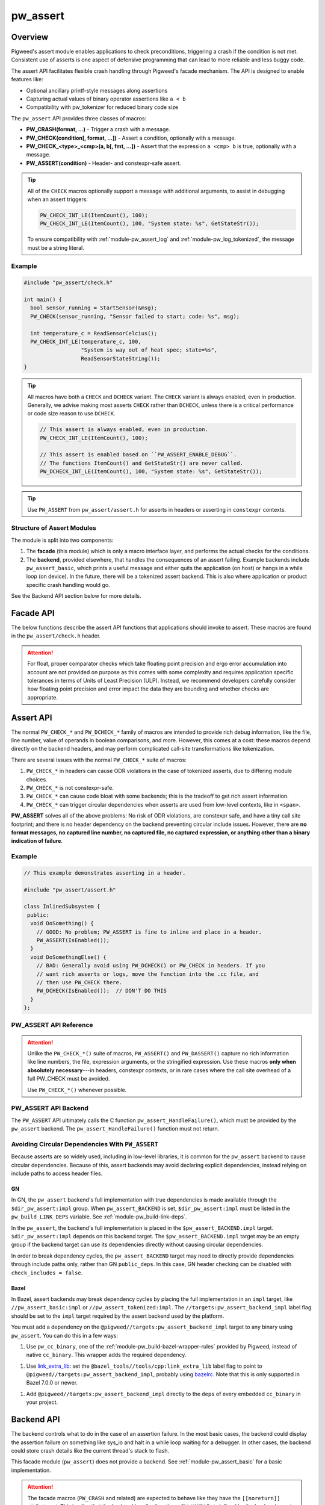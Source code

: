 .. _module-pw_assert:

=========
pw_assert
=========

--------
Overview
--------
Pigweed's assert module enables applications to check preconditions, triggering
a crash if the condition is not met. Consistent use of asserts is one aspect of
defensive programming that can lead to more reliable and less buggy code.

The assert API facilitates flexible crash handling through Pigweed's facade
mechanism. The API is designed to enable features like:

- Optional ancillary printf-style messages along assertions
- Capturing actual values of binary operator assertions like ``a < b``
- Compatibility with pw_tokenizer for reduced binary code size

The ``pw_assert`` API provides three classes of macros:

- **PW_CRASH(format, ...)** - Trigger a crash with a message.
- **PW_CHECK(condition[, format, ...])** - Assert a condition, optionally with
  a message.
- **PW_CHECK_<type>_<cmp>(a, b[, fmt, ...])** - Assert that the expression ``a
  <cmp> b`` is true, optionally with a message.
- **PW_ASSERT(condition)** - Header- and constexpr-safe assert.

.. tip::

  All of the ``CHECK`` macros optionally support a message with additional
  arguments, to assist in debugging when an assert triggers:

  .. code-block:: cpp

    PW_CHECK_INT_LE(ItemCount(), 100);
    PW_CHECK_INT_LE(ItemCount(), 100, "System state: %s", GetStateStr());

  To ensure compatibility with :ref:`module-pw_assert_log` and
  :ref:`module-pw_log_tokenized`, the message must be a string literal.

Example
=======

.. code-block:: cpp

  #include "pw_assert/check.h"

  int main() {
    bool sensor_running = StartSensor(&msg);
    PW_CHECK(sensor_running, "Sensor failed to start; code: %s", msg);

    int temperature_c = ReadSensorCelcius();
    PW_CHECK_INT_LE(temperature_c, 100,
                    "System is way out of heat spec; state=%s",
                    ReadSensorStateString());
  }

.. tip::

  All macros have both a ``CHECK`` and ``DCHECK`` variant. The ``CHECK``
  variant is always enabled, even in production. Generally, we advise making
  most asserts ``CHECK`` rather than ``DCHECK``, unless there is a critical
  performance or code size reason to use ``DCHECK``.

  .. code-block:: cpp

    // This assert is always enabled, even in production.
    PW_CHECK_INT_LE(ItemCount(), 100);

    // This assert is enabled based on ``PW_ASSERT_ENABLE_DEBUG``.
    // The functions ItemCount() and GetStateStr() are never called.
    PW_DCHECK_INT_LE(ItemCount(), 100, "System state: %s", GetStateStr());

.. tip::

  Use ``PW_ASSERT`` from ``pw_assert/assert.h`` for asserts in headers or
  asserting in ``constexpr`` contexts.

Structure of Assert Modules
===========================
The module is split into two components:

1. The **facade** (this module) which is only a macro interface layer, and
   performs the actual checks for the conditions.
2. The **backend**, provided elsewhere, that handles the consequences of an
   assert failing. Example backends include ``pw_assert_basic``, which prints a
   useful message and either quits the application (on host) or hangs in a
   while loop (on device). In the future, there will be a tokenized assert
   backend. This is also where application or product specific crash handling
   would go.

.. mermaid::

  graph LR
    facade --> backend

See the Backend API section below for more details.

----------
Facade API
----------
The below functions describe the assert API functions that applications should
invoke to assert. These macros are found in the ``pw_assert/check.h`` header.

.. cpp:function:: PW_CRASH(format, ...)

  Trigger a crash with a message. Replaces LOG_FATAL() in other systems. Can
  include a message with format arguments; for example:

  .. code-block:: cpp

    PW_CRASH("Unexpected: frobnitz in state: %s", frobnitz_state);

  Note: ``PW_CRASH`` is the equivalent of ``LOG_FATAL`` in other systems, where
  a device crash is triggered with a message. In Pigweed, logging and
  crashing/asserting are separated. There is a ``LOG_CRITICAL`` level in the
  logging module, but it does not have side effects; for ``LOG_FATAL``, instead
  use this macro (``PW_CRASH``).

.. cpp:function:: PW_CHECK(condition)
.. cpp:function:: PW_CHECK(condition, format, ...)
.. cpp:function:: PW_DCHECK(condition)
.. cpp:function:: PW_DCHECK(condition, format, ...)

  Assert that a condition is true, optionally including a message with
  arguments to report if the codition is false.

  The ``DCHECK`` variants only run if ``PW_ASSERT_ENABLE_DEBUG`` is enabled;
  otherwise, the entire statement is removed (and the expression not evaluated).

  Example:

  .. code-block:: cpp

    PW_CHECK(StartTurbines());
    PW_CHECK(StartWarpDrive(), "Oddly warp drive couldn't start; ruh-roh!");
    PW_CHECK(RunSelfTest(), "Failure in self test; try %d", TestAttempts());

  .. attention::

    Don't use use ``PW_CHECK`` for binary comparisons or status checks!

    Instead, use the ``PW_CHECK_<TYPE>_<OP>`` macros. These macros enable
    capturing the value of the operands, and also tokenizing them if using a
    tokenizing assert backend. For example, if ``x`` and ``b`` are integers,
    use instead ``PW_CHECK_INT_LT(x, b)``.

    Additionally, use ``PW_CHECK_OK(status)`` when checking for an OK status,
    since it enables showing a human-readable status string rather than an
    integer (e.g. ``status == RESOURCE_EXHAUSTED`` instead of ``status == 5``.

    +------------------------------------+-------------------------------------+
    | **Do NOT do this**                 | **Do this instead**                 |
    +------------------------------------+-------------------------------------+
    | ``PW_CHECK(a_int < b_int)``        | ``PW_CHECK_INT_LT(a_int, b_int)``   |
    +------------------------------------+-------------------------------------+
    | ``PW_CHECK(a_ptr <= b_ptr)``       | ``PW_CHECK_PTR_LE(a_ptr, b_ptr)``   |
    +------------------------------------+-------------------------------------+
    | ``PW_CHECK(Temp() <= 10.0)``       | ``PW_CHECK_FLOAT_EXACT_LE(``        |
    |                                    | ``    Temp(), 10.0)``               |
    +------------------------------------+-------------------------------------+
    | ``PW_CHECK(Foo() == OkStatus())``  | ``PW_CHECK_OK(Foo())``              |
    +------------------------------------+-------------------------------------+

.. cpp:function:: PW_CHECK_NOTNULL(ptr)
.. cpp:function:: PW_CHECK_NOTNULL(ptr, format, ...)
.. cpp:function:: PW_DCHECK_NOTNULL(ptr)
.. cpp:function:: PW_DCHECK_NOTNULL(ptr, format, ...)

  Assert that the given pointer is not ``NULL``, optionally including a message
  with arguments to report if the pointer is ``NULL``.

  The ``DCHECK`` variants only run if ``PW_ASSERT_ENABLE_DEBUG`` is enabled;
  otherwise, the entire statement is removed (and the expression not evaluated).

  .. code-block:: cpp

    Foo* foo = GetTheFoo()
    PW_CHECK_NOTNULL(foo);

    Bar* bar = GetSomeBar();
    PW_CHECK_NOTNULL(bar, "Weirdly got NULL bar; state: %d", MyState());

.. cpp:function:: PW_CHECK_TYPE_OP(a, b)
.. cpp:function:: PW_CHECK_TYPE_OP(a, b, format, ...)
.. cpp:function:: PW_DCHECK_TYPE_OP(a, b)
.. cpp:function:: PW_DCHECK_TYPE_OP(a, b, format, ...)

  Asserts that ``a OP b`` is true, where ``a`` and ``b`` are converted to
  ``TYPE``; with ``OP`` and ``TYPE`` described below.

  If present, the optional format message is reported on failure. Depending on
  the backend, values of ``a`` and ``b`` will also be reported.

  The ``DCHECK`` variants only run if ``PW_ASSERT_ENABLE_DEBUG`` is enabled;
  otherwise, the entire statement is removed (and the expression not evaluated).

  Example, with no message:

  .. code-block:: cpp

    PW_CHECK_INT_LE(CurrentTemperature(), 100);
    PW_CHECK_INT_LE(ItemCount(), 100);

  Example, with an included message and arguments:

  .. code-block:: cpp

    PW_CHECK_FLOAT_EXACT_GE(BatteryVoltage(), 3.2,
                            "System state=%s", SysState());

  Below is the full list of binary comparison assert macros, along with the
  type specifier. The specifier is irrelevant to application authors but is
  needed for backend implementers.

  +-------------------------+--------------+-----------+-----------------------+
  | Macro                   | a, b type    | condition | a, b format specifier |
  +-------------------------+--------------+-----------+-----------------------+
  | PW_CHECK_INT_LE         | int          | a <= b    | %d                    |
  +-------------------------+--------------+-----------+-----------------------+
  | PW_CHECK_INT_LT         | int          | a <  b    | %d                    |
  +-------------------------+--------------+-----------+-----------------------+
  | PW_CHECK_INT_GE         | int          | a >= b    | %d                    |
  +-------------------------+--------------+-----------+-----------------------+
  | PW_CHECK_INT_GT         | int          | a >  b    | %d                    |
  +-------------------------+--------------+-----------+-----------------------+
  | PW_CHECK_INT_EQ         | int          | a == b    | %d                    |
  +-------------------------+--------------+-----------+-----------------------+
  | PW_CHECK_INT_NE         | int          | a != b    | %d                    |
  +-------------------------+--------------+-----------+-----------------------+
  | PW_CHECK_UINT_LE        | unsigned int | a <= b    | %u                    |
  +-------------------------+--------------+-----------+-----------------------+
  | PW_CHECK_UINT_LT        | unsigned int | a <  b    | %u                    |
  +-------------------------+--------------+-----------+-----------------------+
  | PW_CHECK_UINT_GE        | unsigned int | a >= b    | %u                    |
  +-------------------------+--------------+-----------+-----------------------+
  | PW_CHECK_UINT_GT        | unsigned int | a >  b    | %u                    |
  +-------------------------+--------------+-----------+-----------------------+
  | PW_CHECK_UINT_EQ        | unsigned int | a == b    | %u                    |
  +-------------------------+--------------+-----------+-----------------------+
  | PW_CHECK_UINT_NE        | unsigned int | a != b    | %u                    |
  +-------------------------+--------------+-----------+-----------------------+
  | PW_CHECK_PTR_LE         | void*        | a <= b    | %p                    |
  +-------------------------+--------------+-----------+-----------------------+
  | PW_CHECK_PTR_LT         | void*        | a <  b    | %p                    |
  +-------------------------+--------------+-----------+-----------------------+
  | PW_CHECK_PTR_GE         | void*        | a >= b    | %p                    |
  +-------------------------+--------------+-----------+-----------------------+
  | PW_CHECK_PTR_GT         | void*        | a >  b    | %p                    |
  +-------------------------+--------------+-----------+-----------------------+
  | PW_CHECK_PTR_EQ         | void*        | a == b    | %p                    |
  +-------------------------+--------------+-----------+-----------------------+
  | PW_CHECK_PTR_NE         | void*        | a != b    | %p                    |
  +-------------------------+--------------+-----------+-----------------------+
  | PW_CHECK_FLOAT_EXACT_LE | float        | a <= b    | %f                    |
  +-------------------------+--------------+-----------+-----------------------+
  | PW_CHECK_FLOAT_EXACT_LT | float        | a <  b    | %f                    |
  +-------------------------+--------------+-----------+-----------------------+
  | PW_CHECK_FLOAT_EXACT_GE | float        | a >= b    | %f                    |
  +-------------------------+--------------+-----------+-----------------------+
  | PW_CHECK_FLOAT_EXACT_GT | float        | a >  b    | %f                    |
  +-------------------------+--------------+-----------+-----------------------+
  | PW_CHECK_FLOAT_EXACT_EQ | float        | a == b    | %f                    |
  +-------------------------+--------------+-----------+-----------------------+
  | PW_CHECK_FLOAT_EXACT_NE | float        | a != b    | %f                    |
  +-------------------------+--------------+-----------+-----------------------+

  The above ``CHECK_*_*()`` are also available in DCHECK variants, which will
  only evaluate their arguments and trigger if the ``PW_ASSERT_ENABLE_DEBUG``
  macro is enabled.

  +--------------------------+--------------+-----------+----------------------+
  | Macro                    | a, b type    | condition | a, b format          |
  |                          |              |           | specifier            |
  +--------------------------+--------------+-----------+----------------------+
  | PW_DCHECK_INT_LE         | int          | a <= b    | %d                   |
  +--------------------------+--------------+-----------+----------------------+
  | PW_DCHECK_INT_LT         | int          | a <  b    | %d                   |
  +--------------------------+--------------+-----------+----------------------+
  | PW_DCHECK_INT_GE         | int          | a >= b    | %d                   |
  +--------------------------+--------------+-----------+----------------------+
  | PW_DCHECK_INT_GT         | int          | a >  b    | %d                   |
  +--------------------------+--------------+-----------+----------------------+
  | PW_DCHECK_INT_EQ         | int          | a == b    | %d                   |
  +--------------------------+--------------+-----------+----------------------+
  | PW_DCHECK_INT_NE         | int          | a != b    | %d                   |
  +--------------------------+--------------+-----------+----------------------+
  | PW_DCHECK_UINT_LE        | unsigned int | a <= b    | %u                   |
  +--------------------------+--------------+-----------+----------------------+
  | PW_DCHECK_UINT_LT        | unsigned int | a <  b    | %u                   |
  +--------------------------+--------------+-----------+----------------------+
  | PW_DCHECK_UINT_GE        | unsigned int | a >= b    | %u                   |
  +--------------------------+--------------+-----------+----------------------+
  | PW_DCHECK_UINT_GT        | unsigned int | a >  b    | %u                   |
  +--------------------------+--------------+-----------+----------------------+
  | PW_DCHECK_UINT_EQ        | unsigned int | a == b    | %u                   |
  +--------------------------+--------------+-----------+----------------------+
  | PW_DCHECK_UINT_NE        | unsigned int | a != b    | %u                   |
  +--------------------------+--------------+-----------+----------------------+
  | PW_DCHECK_PTR_LE         | void*        | a <= b    | %p                   |
  +--------------------------+--------------+-----------+----------------------+
  | PW_DCHECK_PTR_LT         | void*        | a <  b    | %p                   |
  +--------------------------+--------------+-----------+----------------------+
  | PW_DCHECK_PTR_GE         | void*        | a >= b    | %p                   |
  +--------------------------+--------------+-----------+----------------------+
  | PW_DCHECK_PTR_GT         | void*        | a >  b    | %p                   |
  +--------------------------+--------------+-----------+----------------------+
  | PW_DCHECK_PTR_EQ         | void*        | a == b    | %p                   |
  +--------------------------+--------------+-----------+----------------------+
  | PW_DCHECK_PTR_NE         | void*        | a != b    | %p                   |
  +--------------------------+--------------+-----------+----------------------+
  | PW_DCHECK_FLOAT_EXACT_LE | float        | a <= b    | %f                   |
  +--------------------------+--------------+-----------+----------------------+
  | PW_DCHECK_FLOAT_EXACT_LT | float        | a <  b    | %f                   |
  +--------------------------+--------------+-----------+----------------------+
  | PW_DCHECK_FLOAT_EXACT_GE | float        | a >= b    | %f                   |
  +--------------------------+--------------+-----------+----------------------+
  | PW_DCHECK_FLOAT_EXACT_GT | float        | a >  b    | %f                   |
  +--------------------------+--------------+-----------+----------------------+
  | PW_DCHECK_FLOAT_EXACT_EQ | float        | a == b    | %f                   |
  +--------------------------+--------------+-----------+----------------------+
  | PW_DCHECK_FLOAT_EXACT_NE | float        | a != b    | %f                   |
  +--------------------------+--------------+-----------+----------------------+

.. attention::

  For float, proper comparator checks which take floating point
  precision and ergo error accumulation into account are not provided on
  purpose as this comes with some complexity and requires application
  specific tolerances in terms of Units of Least Precision (ULP). Instead,
  we recommend developers carefully consider how floating point precision and
  error impact the data they are bounding and whether checks are appropriate.

.. cpp:function:: PW_CHECK_FLOAT_NEAR(a, b, abs_tolerance)
.. cpp:function:: PW_CHECK_FLOAT_NEAR(a, b, abs_tolerance, format, ...)
.. cpp:function:: PW_DCHECK_FLOAT_NEAR(a, b, abs_tolerance)
.. cpp:function:: PW_DCHECK_FLOAT_NEAR(a, b, abs_tolerance, format, ...)

  Asserts that ``(a >= b - abs_tolerance) && (a <= b + abs_tolerance)`` is true,
  where ``a``, ``b``, and ``abs_tolerance`` are converted to ``float``.

  .. note::
    This also asserts that ``abs_tolerance >= 0``.

  The ``DCHECK`` variants only run if ``PW_ASSERT_ENABLE_DEBUG`` is enabled;
  otherwise, the entire statement is removed (and the expression not evaluated).

  Example, with no message:

  .. code-block:: cpp

    PW_CHECK_FLOAT_NEAR(cos(0.0f), 1, 0.001);

  Example, with an included message and arguments:

  .. code-block:: cpp

    PW_CHECK_FLOAT_NEAR(FirstOperation(), RedundantOperation(), 0.1,
                        "System state=%s", SysState());

.. cpp:function:: PW_CHECK_OK(status)
.. cpp:function:: PW_CHECK_OK(status, format, ...)
.. cpp:function:: PW_DCHECK_OK(status)
.. cpp:function:: PW_DCHECK_OK(status, format, ...)

  Assert that ``status`` evaluates to ``pw::OkStatus()`` (in C++) or
  ``PW_STATUS_OK`` (in C). Optionally include a message with arguments to
  report.

  The ``DCHECK`` variants only run if ``PW_ASSERT_ENABLE_DEBUG`` is defined;
  otherwise, the entire statement is removed (and the expression not evaluated).

  .. code-block:: cpp

    pw::Status operation_status = DoSomeOperation();
    PW_CHECK_OK(operation_status);

    // Any expression that evaluates to a pw::Status or pw_Status works.
    PW_CHECK_OK(DoTheThing(), "System state: %s", SystemState());

    // C works too.
    pw_Status c_status = DoMoreThings();
    PW_CHECK_OK(c_status, "System state: %s", SystemState());

  .. note::

    Using ``PW_CHECK_OK(status)`` instead of ``PW_CHECK(status == OkStatus())``
    enables displaying an error message with a string version of the error
    code; for example ``status == RESOURCE_EXHAUSTED`` instead of ``status ==
    5``.

.. _module-pw_assert-assert-api:

----------
Assert API
----------
The normal ``PW_CHECK_*`` and ``PW_DCHECK_*`` family of macros are intended to
provide rich debug information, like the file, line number, value of operands
in boolean comparisons, and more. However, this comes at a cost: these macros
depend directly on the backend headers, and may perform complicated call-site
transformations like tokenization.

There are several issues with the normal ``PW_CHECK_*`` suite of macros:

1. ``PW_CHECK_*`` in headers can cause ODR violations in the case of tokenized
   asserts, due to differing module choices.
2. ``PW_CHECK_*`` is not constexpr-safe.
3. ``PW_CHECK_*`` can cause code bloat with some backends; this is the tradeoff
   to get rich assert information.
4. ``PW_CHECK_*`` can trigger circular dependencies when asserts are used from
   low-level contexts, like in ``<span>``.

**PW_ASSERT** solves all of the above problems: No risk of ODR violations, are
constexpr safe, and have a tiny call site footprint; and there is no header
dependency on the backend preventing circular include issues.  However, there
are **no format messages, no captured line number, no captured file, no captured
expression, or anything other than a binary indication of failure**.

Example
=======

.. code-block:: cpp

  // This example demonstrates asserting in a header.

  #include "pw_assert/assert.h"

  class InlinedSubsystem {
   public:
    void DoSomething() {
      // GOOD: No problem; PW_ASSERT is fine to inline and place in a header.
      PW_ASSERT(IsEnabled());
    }
    void DoSomethingElse() {
      // BAD: Generally avoid using PW_DCHECK() or PW_CHECK in headers. If you
      // want rich asserts or logs, move the function into the .cc file, and
      // then use PW_CHECK there.
      PW_DCHECK(IsEnabled());  // DON'T DO THIS
    }
  };

PW_ASSERT API Reference
=======================
.. cpp:function:: PW_ASSERT(condition)

  A header- and constexpr-safe version of ``PW_CHECK()``.

  If the given condition is false, crash the system. Otherwise, do nothing.
  The condition is guaranteed to be evaluated. This assert implementation is
  guaranteed to be constexpr-safe.

.. cpp:function:: PW_DASSERT(condition)

  A header- and constexpr-safe version of ``PW_DCHECK()``.

  Same as ``PW_ASSERT()``, except that if ``PW_ASSERT_ENABLE_DEBUG == 0``, the
  assert is disabled and condition is not evaluated.

.. cpp:function:: PW_ASSERT_OK(expression)

  A header- and constexpr-safe version of ``PW_CHECK_OK()``.

  If the given expression is not `OK`, crash the system. Otherwise, do nothing.
  The condition is guarenteed to be evaluated.

.. attention::

  Unlike the ``PW_CHECK_*()`` suite of macros, ``PW_ASSERT()`` and
  ``PW_DASSERT()`` capture no rich information like line numbers, the file,
  expression arguments, or the stringified expression. Use these macros **only
  when absolutely necessary**---in headers, constexpr contexts, or in rare cases
  where the call site overhead of a full PW_CHECK must be avoided.

  Use ``PW_CHECK_*()`` whenever possible.

PW_ASSERT API Backend
=====================
The ``PW_ASSERT`` API ultimately calls the C function
``pw_assert_HandleFailure()``, which must be provided by the ``pw_assert``
backend. The ``pw_assert_HandleFailure()`` function must not return.

.. _module-pw_assert-circular-deps:

Avoiding Circular Dependencies With ``PW_ASSERT``
=================================================
Because asserts are so widely used, including in low-level libraries, it is
common for the ``pw_assert`` backend to cause circular dependencies. Because of
this, assert backends may avoid declaring explicit dependencies, instead relying
on include paths to access header files.

GN
--
In GN, the ``pw_assert`` backend's full implementation with true dependencies is
made available through the ``$dir_pw_assert:impl`` group. When
``pw_assert_BACKEND`` is set, ``$dir_pw_assert:impl`` must be listed in the
``pw_build_LINK_DEPS`` variable. See :ref:`module-pw_build-link-deps`.

In the ``pw_assert``, the backend's full implementation is placed in the
``$pw_assert_BACKEND.impl`` target. ``$dir_pw_assert:impl`` depends on this
backend target. The ``$pw_assert_BACKEND.impl`` target may be an empty group if
the backend target can use its dependencies directly without causing circular
dependencies.

In order to break dependency cycles, the ``pw_assert_BACKEND`` target may need
to directly provide dependencies through include paths only, rather than GN
``public_deps``. In this case, GN header checking can be disabled with
``check_includes = false``.

Bazel
-----
In Bazel, assert backends may break dependency cycles by placing the full
implementation in an ``impl`` target, like ``//pw_assert_basic:impl`` or
``//pw_assert_tokenized:impl``. The ``//targets:pw_assert_backend_impl``
label flag should be set to the ``impl`` target required by the assert backend
used by the platform.

You must add a dependency on the ``@pigweed//targets:pw_assert_backend_impl``
target to any binary using ``pw_assert``.  You can do this in a few ways:

1.  Use ``pw_cc_binary``, one of the :ref:`module-pw_build-bazel-wrapper-rules`
    provided by Pigweed, instead of native ``cc_binary``. This wrapper adds the
    required dependency.

1.  Use `link_extra_lib
    <https://bazel.build/reference/be/c-cpp#cc_binary.link_extra_lib>`_: set
    the ``@bazel_tools//tools/cpp:link_extra_lib`` label flag to point to
    ``@pigweed//targets:pw_assert_backend_impl``, probably using `bazelrc
    <https://bazel.build/run/bazelrc>`_. Note that this is only supported in
    Bazel 7.0.0 or newer.

1.  Add ``@pigweed//targets:pw_assert_backend_impl`` directly to the ``deps``
    of every embedded ``cc_binary`` in your project.

.. _module-pw_assert-backend_api:

-----------
Backend API
-----------
The backend controls what to do in the case of an assertion failure. In the
most basic cases, the backend could display the assertion failure on something
like sys_io and halt in a while loop waiting for a debugger. In other cases,
the backend could store crash details like the current thread's stack to flash.

This facade module (``pw_assert``) does not provide a backend. See
:ref:`module-pw_assert_basic` for a basic implementation.

.. attention::

  The facade macros (``PW_CRASH`` and related) are expected to behave like they
  have the ``[[noreturn]]`` attribute set. This implies that the backend handler
  functions, ``PW_HANDLE_*`` defined by the backend, must not return.

  In other words, the device must reboot.

The backend must provide the header

``pw_assert_backend/check_backend.h``

and that header must define the following macros:

.. cpp:function:: PW_HANDLE_CRASH(message, ...)

  Trigger a system crash or halt, and if possible, deliver the specified
  message and arguments to the user or developer.

.. cpp:function:: PW_HANDLE_ASSERT_FAILURE(condition_str, message, ...)

  Trigger a system crash or halt, and if possible, deliver the condition string
  (indicating what expression was false) and the message with format arguments,
  to the user or developer.

  This macro is invoked from the ``PW_CHECK`` facade macro if condition is
  false.

.. cpp:function:: PW_HANDLE_ASSERT_BINARY_COMPARE_FAILURE( \
    a_str, a_val, op_str, b_str, b_val, type_fmt, message, ...)

  Trigger a system crash or halt for a failed binary comparison assert (e.g.
  any of the ``PW_CHECK_<type>_<op>`` macros). The handler should combine the
  assert components into a useful message for the user; though in some cases
  this may not be possible.

  Consider the following example:

  .. code-block:: cpp

    int temp = 16;
    int max_temp = 15;
    PW_CHECK_INT_LE(temp, MAX_TEMP, "Got too hot; state: %s", GetSystemState());

  In this block, the assert will trigger, which will cause the facade to invoke
  the handler macro. Below is the meaning of the arguments, referencing to the
  example:

  - ``a_str`` - Stringified first operand. In the example: ``"temp"``.
  - ``a_val`` - The value of the first operand. In the example: ``16``.
  - ``op_str`` - The string version of the operator. In the example: "<=".
  - ``b_str`` - Stringified second operand. In the example: ``"max_temp"``.
  - ``b_val`` - The value of the second operand. In the example: ``15``.
  - ``type_fmt`` - The format code for the type. In the example: ``"%d"``.
  - ``message, ...`` - A formatted message to go with the assert. In the
    example: ``"Got too hot; state: %s", "ON_FIRE"``.

  .. tip::

    See :ref:`module-pw_assert_basic` for one way to combine these arguments
    into a meaningful error message.

Additionally, the backend must provide a link-time function for the
``PW_ASSERT`` assert handler. This does not need to appear in the backend
header, but instead is in a ``.cc`` file.

.. cpp:function:: pw_assert_HandleFailure()

  Handle a low-level crash. This crash entry happens through
  ``pw_assert/assert.h``. In this crash handler, there is no access to line,
  file, expression, or other rich assert information. Backends should do
  something reasonable in this case; typically, capturing the stack is useful.

Backend Build Targets
=====================
In GN, the backend must provide a ``pw_assert.impl`` build target in the same
directory as the backend target. If the main backend target's dependencies would
cause dependency cycles, the actual backend implementation with its full
dependencies is placed in the ``pw_assert.impl`` target. If this is not
necessary, ``pw_assert.impl`` can be an empty group. Circular dependencies are a
common problem with ``pw_assert`` because it is so widely used. See
:ref:`module-pw_assert-circular-deps`.

Macro-based PW_ASSERT()/PW_DASSERT() backend
============================================
The pw_assert API is being re-assessed to provide more helpful information in
contexts where ``PW_CHECK_*()`` macros cannot be used. A first step towards this
is providing a macro-based backend API for the ``PW_ASSERT()`` and
``PW_DASSERT()`` macros.

.. warning::
  This part of ``pw_assert``'s API is transitional, and any project-specific
  reliance on any of the API mentioned here will likely experience breakages.
  In particular, ``PW_ASSERT_HANDLE_FAILURE`` and ``PW_HANDLE_ASSERT_FAILURE``
  are extremely confusingly similar and are NOT interchangeable.

A macro-based backend for the ``PW_ASSERT()`` macros must provide the following
macro in a header at ``pw_assert_backend/assert_backend.h``.

.. cpp:function:: PW_ASSERT_HANDLE_FAILURE(expression)

  Handle a low-level crash. This crash entry happens through
  ``pw_assert/assert.h``. Backends must ensure their implementation is safe for
  usage in headers, constexpr contexts, and templates. This macro should expand
  to an expression that does not return.

Similar to the ``PW_CHECK_*()`` facade, the header backend that provides an
expansion for the ``PW_ASSERT_HANDLE_FAILURE()`` macro can be controlled in the
GN build using the ``pw_assert_LITE_BACKEND`` build argument. In addition to
the header-based target at ``${pw_assert_LITE_BACKEND}``, a source set at
``${pw_assert_LITE_BACKEND}.impl`` is also required as a way to reduce the
impact of :ref:`circular dependencies <module-pw_assert-circular-deps>`.

--------------------------
Frequently Asked Questions
--------------------------

When should DCHECK_* be used instead of CHECK_* and vice versa?
===============================================================
There is no hard and fast rule for when to use one or the other.

In theory, ``DCHECK_*`` macros should never be used and all the asserts should
remain active in production. In practice, **assert statements come at a binary
size and runtime cost**, even when using extensions like a tokenized assert
backend that strips the stringified assert expression from the binary. Each
assert is **at least a branch with a function call**; depending on the assert
backend, that function call may take several arguments (like the message, the
file line number, the module, etc). These function calls can take 10-20 bytes
or more of ROM each. Thus, there is a balance to be struct between ``DCHECK_*``
and ``CHECK_*``.

Pigweed uses these conventions to decide between ``CHECK_*`` and ``DCHECK_*``:

- **Prefer to use CHECK_* at public API boundaries** of modules, where an
  invalid value is a clear programmer bug. In certain cases use ``DCHECK_*`` to
  keep binary size small when in production; for example, in modules with a
  large public API surface, or modules with many inlined functions in headers.
- **Avoid using CHECK_* macros in headers.** It is still OK to use ``CHECK_*``
  macros in headers, but carefully consider the cost, since inlined use of the
  ``CHECK_*`` macros in headers will expand to the full assert cost for every
  translation unit that includes the header and calls the function with the
  ``CHECK_*`` instance. ``DCHECK_*`` macros are are better, but even they come
  at a cost, since it is preferable to be able to compile a binary in debug
  mode for as long as possible on the road to production.
- **Prefer to use DCHECK_* variants for internal asserts** that attempt to
  catch module-author level programming errors. For example, use DCHECKs to
  verify internal function preconditions, or other invariants that should
  always be true but will likely never fire in production. In some cases using
  ``CHECK_*`` macros for internal consistency checking can make sense, if the
  runtime cost is low and there are only a couple of instances.

.. tip::

  **Do not return error status codes for obvious API misuse**

  Returning an error code may **mask the earliest sign of a bug** because
  notifying the developer of the problem depends on correct propagation of the
  error to upper levels of the system. Instead, prefer to use the ``CHECK_*``
  or ``DCHECK_*`` macros to ensure a prompt termination and warning to the
  developer.

  **Error status codes should be reserved for system misbehaviour or expected
  exceptional cases**, like a sensor is not yet ready, or a storage subsystem
  is full when writing. Doing ``CHECK_*`` assertions in those cases would be a
  mistake; so use error codes in those cases instead.

How should objects be asserted against or compared?
===================================================
Unfortunately, there is no native mechanism for this, and instead the way to
assert object states or comparisons is with the normal ``PW_CHECK_*`` macros
that operate on booleans, ints, and floats.

This is due to the requirement of supporting C and also tokenization. It may be
possible support rich object comparisons by defining a convention for
stringifying objects; however, this hasn't been added yet. Additionally, such a
mechanism would not work well with tokenization. In particular, it would
require runtime stringifying arguments and rendering them with ``%s``, which
leads to binary bloat even with tokenization. So it is likely that a rich
object assert API won't be added.

Why was the assert facade designed this way?
============================================
The Pigweed assert API was designed taking into account the needs of several
past projects the team members were involved with. Based on those experiences,
the following were key requirements for the API:

1. **C compatibility** - Since asserts are typically invoked from arbitrary
   contexts, including from vendor or third party code, the assert system must
   have a C-compatible API. Some API functions working only in C++ is
   acceptable, as long as the key functions work in C.
2. **Capturing both expressions and values** - Since asserts can trigger in
   ways that are not repeatable, it is important to capture rich diagnostic
   information to help identifying the root cause of the fault. For asserts,
   this means including the failing expression text, and optionally also
   capturing failing expression values. For example, instead of capturing an
   error with the expression (``x < y``), capturing an error with the
   expression and values(``x < y, with x = 10, y = 0``).
3. **Tokenization compatible** - It's important that the assert expressions
   support tokenization; both the expression itself (e.g. ``a < b``) and the
   message attached to the expression. For example: ``PW_CHECK(ItWorks(), "Ruh
   roh: %d", some_int)``.
4. **Customizable assert handling** - Most products need to support custom
   handling of asserts. In some cases, an assert might trigger printing out
   details to a UART; in other cases, it might trigger saving a log entry to
   flash. The assert system must support this customization.

The combination of #1, #2, and #3 led to the structure of the API. In
particular, the need to support tokenized asserts and the need to support
capturing values led to the choice of having ``PW_CHECK_INT_LE(a, b)`` instead
of ``PW_CHECK(a <= b)``. Needing to support tokenization is what drove the
facade & backend arrangement, since the backend must provide the raw macros for
asserting in that case, rather than terminating at a C-style API.

Why isn't there a ``PW_CHECK_LE``? Why is the type (e.g. ``INT``) needed?
=========================================================================
The problem with asserts like ``PW_CHECK_LE(a, b)`` instead of
``PW_CHECK_INT_LE(a, b)`` or ``PW_CHECK_FLOAT_EXACT_LE(a, b)`` is that to
capture the arguments with the tokenizer, we need to know the types. Using the
preprocessor, it is impossible to dispatch based on the types of ``a`` and
``b``, so unfortunately having a separate macro for each of the types commonly
asserted on is necessary.

----------------------------
Module Configuration Options
----------------------------
The following configurations can be adjusted via compile-time configuration of
this module, see the
:ref:`module documentation <module-structure-compile-time-configuration>` for
more details.

.. c:macro:: PW_ASSERT_ENABLE_DEBUG

  Controls whether ``DCHECK`` and ``DASSERT`` are enabled.

  This defaults to being disabled if ``NDEBUG`` is defined, else it is enabled
  by default.

.. c:macro:: PW_ASSERT_CAPTURE_VALUES

  Controls whether the evaluated values of a CHECK statement are captured as
  arguments to the final string. Disabling this will reduce code size at CHECK
  callsites, but slightly reduces debugability.

  This defaults to enabled.

-------------
Compatibility
-------------
The facade is compatible with both C and C++.

---------------------------------------
C Standard Library `assert` Replacement
---------------------------------------
An optional replacement of the C standard Library's `assert` macro is provided
through the `libc_assert` target which fully implements replacement `assert.h`
and `cassert` headers using `PW_ASSERT`. While this is effective for porting
external code to microcontrollers, we do not advise embedded projects use the
`assert` macro unless absolutely necessary.

----------------
Roadmap & Status
----------------
The Pigweed assert subsystem consiststs of several modules that work in
coordination. This module is the facade (API), then a number of backends are
available to handle assert failures. Products can also define their own
backends. In some cases, the backends will have backends (like
``pw_log_tokenized``).

Below is a brief summary of what modules are ready for use:

Available Assert Backends
=========================
- ``pw_assert`` - **Stable** - The assert facade (this module). This module is
  stable, and in production use. The documentation is comprehensive and covers
  the functionality. There are (a) tests for the facade macro processing logic,
  using a fake assert backend; and (b) compile tests to verify that the
  selected backend compiles with all supported assert constructions and types.
- ``pw_assert:print_and_abort_backend`` - **Stable** - Uses the ``printf`` and
  ``abort`` standard library functions to implement the assert facade. Prints
  the assert expression, evaluated arguments if any, file/line, function name,
  and user message, then aborts. Only suitable for targets that support these
  standard library functions. Compatible with C++14.
- ``pw_assert_basic`` - **Stable** - The assert basic module is a simple assert
  handler that displays the failed assert line and the values of captured
  arguments. Output is directed to ``pw_sys_io``. This module is a great
  ready-to-roll module when bringing up a system, but is likely not the best
  choice for production.
- ``pw_assert_log`` - **Stable** - This assert backend redirects to logging,
  but with a logging flag set that indicates an assert failure. This is our
  advised approach to get **tokenized asserts**--by using tokenized logging,
  then using the ``pw_assert_log`` backend.

Note: If one desires a null assert module (where asserts are removed), use
``pw_assert_log`` in combination with ``pw_log_null``. This will direct asserts
to logs, then the logs are removed due to the null backend.

Missing Functionality
=====================
- **Stack traces** - Pigweed doesn't have a reliable stack walker, which makes
  displaying a stack trace on crash harder. We plan to add this eventually.
- **Snapshot integration** - Pigweed doesn't yet have a rich system state
  capture system that can capture state like number of tasks, available memory,
  and so on. Snapshot facilities are the obvious ones to run inside an assert
  handler. It'll happen someday.
